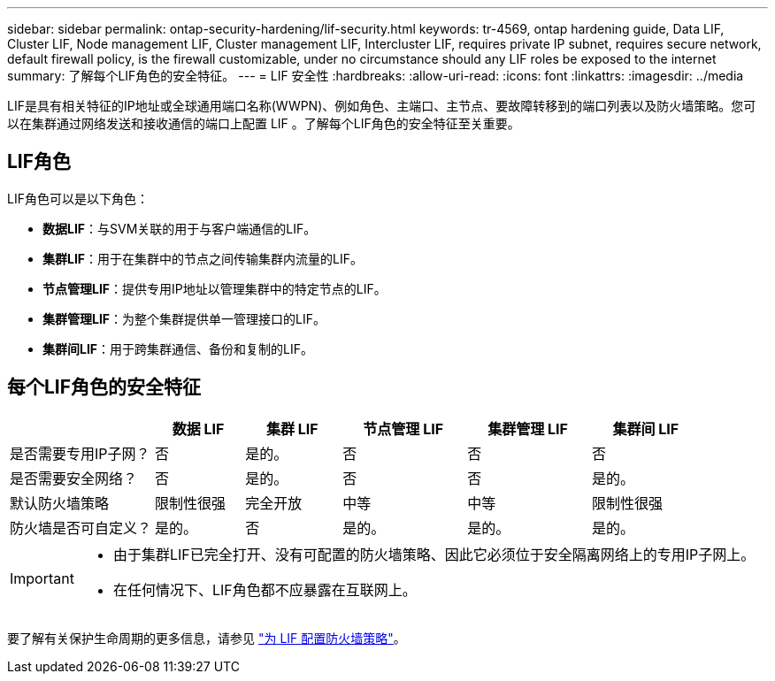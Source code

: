 ---
sidebar: sidebar 
permalink: ontap-security-hardening/lif-security.html 
keywords: tr-4569, ontap hardening guide, Data LIF, Cluster LIF, Node management LIF, Cluster management LIF, Intercluster LIF, requires private IP subnet, requires secure network, default firewall policy, is the firewall customizable, under no circumstance should any LIF roles be exposed to the internet 
summary: 了解每个LIF角色的安全特征。 
---
= LIF 安全性
:hardbreaks:
:allow-uri-read: 
:icons: font
:linkattrs: 
:imagesdir: ../media


[role="lead"]
LIF是具有相关特征的IP地址或全球通用端口名称(WWPN)、例如角色、主端口、主节点、要故障转移到的端口列表以及防火墙策略。您可以在集群通过网络发送和接收通信的端口上配置 LIF 。了解每个LIF角色的安全特征至关重要。



== LIF角色

LIF角色可以是以下角色：

* *数据LIF*：与SVM关联的用于与客户端通信的LIF。
* *集群LIF*：用于在集群中的节点之间传输集群内流量的LIF。
* *节点管理LIF*：提供专用IP地址以管理集群中的特定节点的LIF。
* *集群管理LIF*：为整个集群提供单一管理接口的LIF。
* *集群间LIF*：用于跨集群通信、备份和复制的LIF。




== 每个LIF角色的安全特征

[cols="21%,13%,14%,18%,18%,16%"]
|===
|  | 数据 LIF | 集群 LIF | 节点管理 LIF | 集群管理 LIF | 集群间 LIF 


| 是否需要专用IP子网？ | 否 | 是的。 | 否 | 否 | 否 


| 是否需要安全网络？ | 否 | 是的。 | 否 | 否 | 是的。 


| 默认防火墙策略 | 限制性很强 | 完全开放 | 中等 | 中等 | 限制性很强 


| 防火墙是否可自定义？ | 是的。 | 否 | 是的。 | 是的。 | 是的。 
|===
[IMPORTANT]
====
* 由于集群LIF已完全打开、没有可配置的防火墙策略、因此它必须位于安全隔离网络上的专用IP子网上。
* 在任何情况下、LIF角色都不应暴露在互联网上。


====
要了解有关保护生命周期的更多信息，请参见 link:../networking/configure_firewall_policies_for_lifs.html["为 LIF 配置防火墙策略"]。
